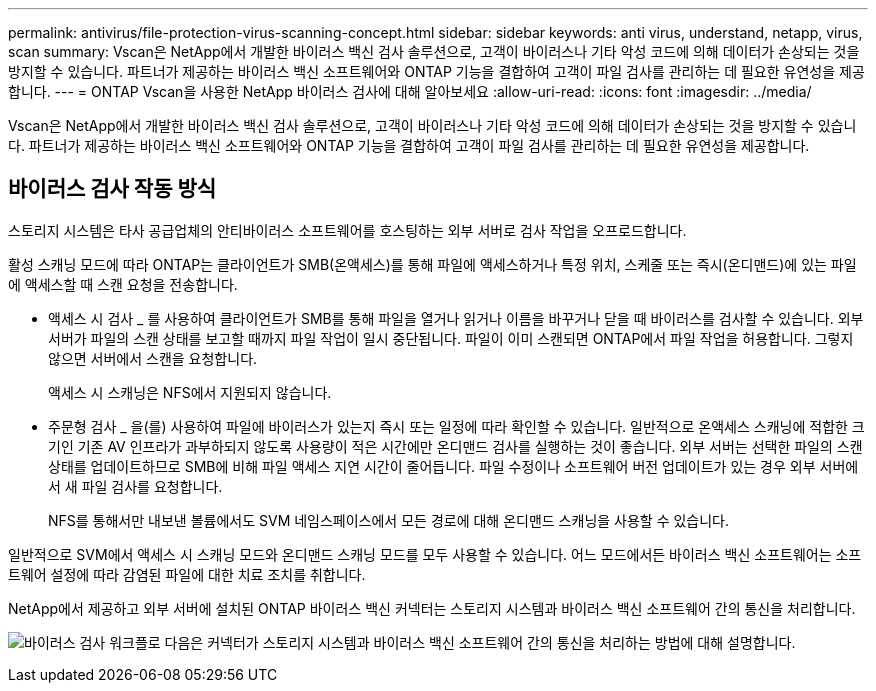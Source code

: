 ---
permalink: antivirus/file-protection-virus-scanning-concept.html 
sidebar: sidebar 
keywords: anti virus, understand, netapp, virus, scan 
summary: Vscan은 NetApp에서 개발한 바이러스 백신 검사 솔루션으로, 고객이 바이러스나 기타 악성 코드에 의해 데이터가 손상되는 것을 방지할 수 있습니다. 파트너가 제공하는 바이러스 백신 소프트웨어와 ONTAP 기능을 결합하여 고객이 파일 검사를 관리하는 데 필요한 유연성을 제공합니다. 
---
= ONTAP Vscan을 사용한 NetApp 바이러스 검사에 대해 알아보세요
:allow-uri-read: 
:icons: font
:imagesdir: ../media/


[role="lead"]
Vscan은 NetApp에서 개발한 바이러스 백신 검사 솔루션으로, 고객이 바이러스나 기타 악성 코드에 의해 데이터가 손상되는 것을 방지할 수 있습니다. 파트너가 제공하는 바이러스 백신 소프트웨어와 ONTAP 기능을 결합하여 고객이 파일 검사를 관리하는 데 필요한 유연성을 제공합니다.



== 바이러스 검사 작동 방식

스토리지 시스템은 타사 공급업체의 안티바이러스 소프트웨어를 호스팅하는 외부 서버로 검사 작업을 오프로드합니다.

활성 스캐닝 모드에 따라 ONTAP는 클라이언트가 SMB(온액세스)를 통해 파일에 액세스하거나 특정 위치, 스케줄 또는 즉시(온디맨드)에 있는 파일에 액세스할 때 스캔 요청을 전송합니다.

* 액세스 시 검사 _ 를 사용하여 클라이언트가 SMB를 통해 파일을 열거나 읽거나 이름을 바꾸거나 닫을 때 바이러스를 검사할 수 있습니다. 외부 서버가 파일의 스캔 상태를 보고할 때까지 파일 작업이 일시 중단됩니다. 파일이 이미 스캔되면 ONTAP에서 파일 작업을 허용합니다. 그렇지 않으면 서버에서 스캔을 요청합니다.
+
액세스 시 스캐닝은 NFS에서 지원되지 않습니다.

* 주문형 검사 _ 을(를) 사용하여 파일에 바이러스가 있는지 즉시 또는 일정에 따라 확인할 수 있습니다. 일반적으로 온액세스 스캐닝에 적합한 크기인 기존 AV 인프라가 과부하되지 않도록 사용량이 적은 시간에만 온디맨드 검사를 실행하는 것이 좋습니다. 외부 서버는 선택한 파일의 스캔 상태를 업데이트하므로 SMB에 비해 파일 액세스 지연 시간이 줄어듭니다. 파일 수정이나 소프트웨어 버전 업데이트가 있는 경우 외부 서버에서 새 파일 검사를 요청합니다.
+
NFS를 통해서만 내보낸 볼륨에서도 SVM 네임스페이스에서 모든 경로에 대해 온디맨드 스캐닝을 사용할 수 있습니다.



일반적으로 SVM에서 액세스 시 스캐닝 모드와 온디맨드 스캐닝 모드를 모두 사용할 수 있습니다. 어느 모드에서든 바이러스 백신 소프트웨어는 소프트웨어 설정에 따라 감염된 파일에 대한 치료 조치를 취합니다.

NetApp에서 제공하고 외부 서버에 설치된 ONTAP 바이러스 백신 커넥터는 스토리지 시스템과 바이러스 백신 소프트웨어 간의 통신을 처리합니다.

image:how-virus-scanning-works-new.gif["바이러스 검사 워크플로 다음은 커넥터가 스토리지 시스템과 바이러스 백신 소프트웨어 간의 통신을 처리하는 방법에 대해 설명합니다."]

